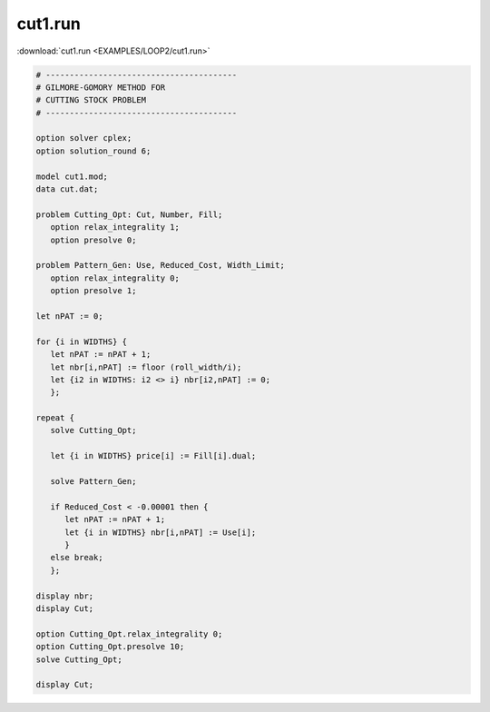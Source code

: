 cut1.run
========

:download:`cut1.run <EXAMPLES/LOOP2/cut1.run>`

.. code-block:: ampl

    
    # ----------------------------------------
    # GILMORE-GOMORY METHOD FOR
    # CUTTING STOCK PROBLEM
    # ----------------------------------------
    
    option solver cplex;
    option solution_round 6;
    
    model cut1.mod;
    data cut.dat;
    
    problem Cutting_Opt: Cut, Number, Fill;
       option relax_integrality 1;
       option presolve 0;
    
    problem Pattern_Gen: Use, Reduced_Cost, Width_Limit;
       option relax_integrality 0;
       option presolve 1;
    
    let nPAT := 0;
    
    for {i in WIDTHS} {
       let nPAT := nPAT + 1;
       let nbr[i,nPAT] := floor (roll_width/i);
       let {i2 in WIDTHS: i2 <> i} nbr[i2,nPAT] := 0;
       };
    
    repeat {
       solve Cutting_Opt;
    
       let {i in WIDTHS} price[i] := Fill[i].dual;
    
       solve Pattern_Gen;
    
       if Reduced_Cost < -0.00001 then {
          let nPAT := nPAT + 1;
          let {i in WIDTHS} nbr[i,nPAT] := Use[i];
          }
       else break;
       };
    
    display nbr; 
    display Cut;
    
    option Cutting_Opt.relax_integrality 0;
    option Cutting_Opt.presolve 10;
    solve Cutting_Opt;
    
    display Cut;
